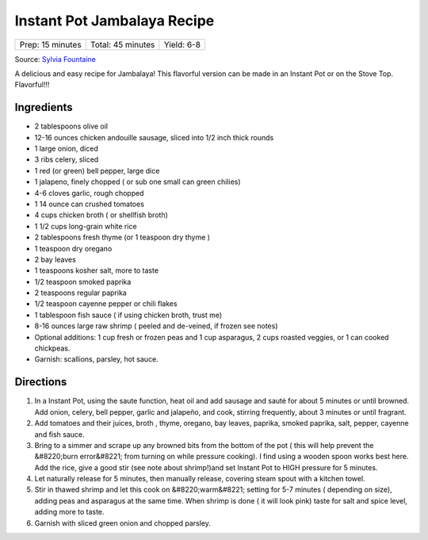 .. raw:: pdf

   PageBreak recipePage

.. raw:: html

   <p style="page-break-before: always"/>

Instant Pot Jambalaya Recipe
============================

+------------------+-------------------+------------+
| Prep: 15 minutes | Total: 45 minutes | Yield: 6-8 |
+------------------+-------------------+------------+

Source: `Sylvia Fountaine <https://www.feastingathome.com/jambalaya-recipe/>`__

A delicious and easy recipe for Jambalaya! This flavorful version can be
made in an Instant Pot or on the Stove Top. Flavorful!!!

Ingredients
-----------

- 2 tablespoons olive oil
- 12-16 ounces chicken andouille sausage, sliced into 1/2 inch thick rounds
- 1 large onion, diced
- 3 ribs celery, sliced
- 1 red (or green) bell pepper, large dice
- 1 jalapeno, finely chopped ( or sub one small can green chilies)
- 4-6 cloves garlic, rough chopped
- 1 14 ounce can crushed tomatoes
- 4 cups chicken broth ( or shellfish broth)
- 1 1/2 cups long-grain white rice
- 2 tablespoons fresh thyme (or 1 teaspoon dry thyme )
- 1 teaspoon dry oregano
- 2 bay leaves
- 1 teaspoons kosher salt, more to taste
- 1/2 teaspoon smoked paprika
- 2 teaspoons regular paprika
- 1/2 teaspoon cayenne pepper or chili flakes
- 1 tablespoon fish sauce ( if using chicken broth, trust me)
- 8-16 ounces large raw shrimp ( peeled and de-veined, if frozen see notes)
- Optional additions: 1 cup fresh or frozen peas and 1 cup asparagus, 2 cups roasted veggies, or 1 can cooked chickpeas.
- Garnish: scallions, parsley, hot sauce.

Directions
----------

1. In a Instant Pot, using the saute function, heat oil and add sausage and
   sauté for about 5 minutes or until browned. Add onion, celery, bell
   pepper, garlic and jalapeño, and cook, stirring frequently, about 3
   minutes or until fragrant.
2. Add tomatoes and their juices, broth , thyme, oregano, bay leaves,
   paprika, smoked paprika, salt, pepper, cayenne and fish sauce.
3. Bring to a simmer and scrape up any browned bits from the bottom of the
   pot ( this will help prevent the &#8220;burn error&#8221; from turning
   on while pressure cooking). I find using a wooden spoon works best here.
   Add the rice, give a good stir (see note about shrimp!)and set Instant
   Pot to HIGH pressure for 5 minutes.
4. Let naturally release for 5 minutes, then manually release, covering
   steam spout with a kitchen towel.
5. Stir in thawed shrimp and let this cook on &#8220;warm&#8221; setting
   for 5-7 minutes ( depending on size), adding peas and asparagus at the
   same time. When shrimp is done ( it will look pink) taste for salt and
   spice level, adding more to taste.
6. Garnish with sliced green onion and chopped parsley.

